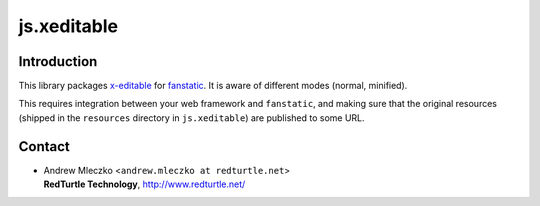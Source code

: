 js.xeditable
************

Introduction
============

This library packages `x-editable`_ for `fanstatic`_. It is aware of different modes (normal, minified).

.. _`fanstatic`: http://fanstatic.org
.. _`x-editable`: http://vitalets.github.io/x-editable/

This requires integration between your web framework and ``fanstatic``,
and making sure that the original resources (shipped in the ``resources``
directory in ``js.xeditable``) are published to some URL.


Contact
=======

.. image:: http://www.redturtle.it/redturtle_banner.png

* | Andrew Mleczko <``andrew.mleczko at redturtle.net``>
  | **RedTurtle Technology**, http://www.redturtle.net/
